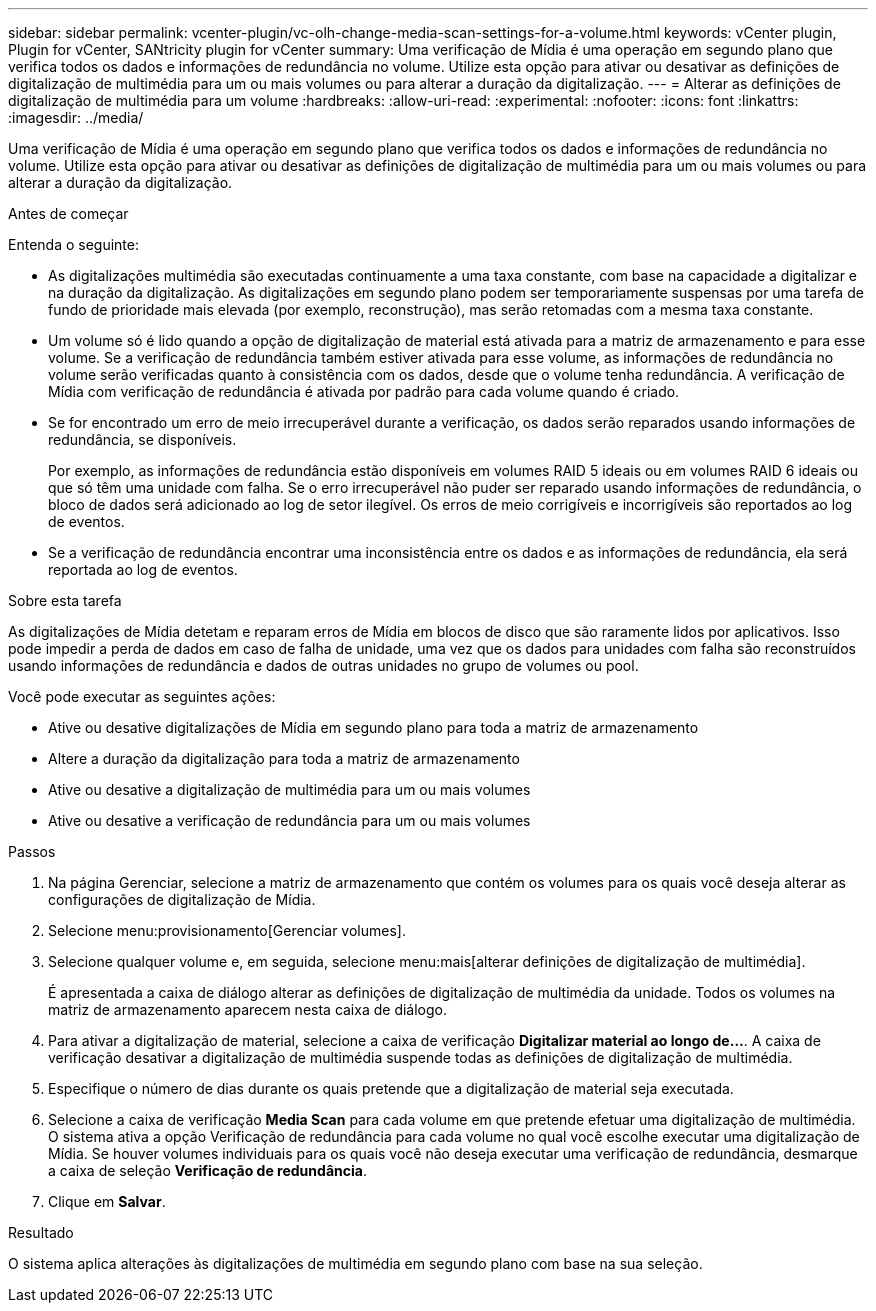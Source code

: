 ---
sidebar: sidebar 
permalink: vcenter-plugin/vc-olh-change-media-scan-settings-for-a-volume.html 
keywords: vCenter plugin, Plugin for vCenter, SANtricity plugin for vCenter 
summary: Uma verificação de Mídia é uma operação em segundo plano que verifica todos os dados e informações de redundância no volume. Utilize esta opção para ativar ou desativar as definições de digitalização de multimédia para um ou mais volumes ou para alterar a duração da digitalização. 
---
= Alterar as definições de digitalização de multimédia para um volume
:hardbreaks:
:allow-uri-read: 
:experimental: 
:nofooter: 
:icons: font
:linkattrs: 
:imagesdir: ../media/


[role="lead"]
Uma verificação de Mídia é uma operação em segundo plano que verifica todos os dados e informações de redundância no volume. Utilize esta opção para ativar ou desativar as definições de digitalização de multimédia para um ou mais volumes ou para alterar a duração da digitalização.

.Antes de começar
Entenda o seguinte:

* As digitalizações multimédia são executadas continuamente a uma taxa constante, com base na capacidade a digitalizar e na duração da digitalização. As digitalizações em segundo plano podem ser temporariamente suspensas por uma tarefa de fundo de prioridade mais elevada (por exemplo, reconstrução), mas serão retomadas com a mesma taxa constante.
* Um volume só é lido quando a opção de digitalização de material está ativada para a matriz de armazenamento e para esse volume. Se a verificação de redundância também estiver ativada para esse volume, as informações de redundância no volume serão verificadas quanto à consistência com os dados, desde que o volume tenha redundância. A verificação de Mídia com verificação de redundância é ativada por padrão para cada volume quando é criado.
* Se for encontrado um erro de meio irrecuperável durante a verificação, os dados serão reparados usando informações de redundância, se disponíveis.
+
Por exemplo, as informações de redundância estão disponíveis em volumes RAID 5 ideais ou em volumes RAID 6 ideais ou que só têm uma unidade com falha. Se o erro irrecuperável não puder ser reparado usando informações de redundância, o bloco de dados será adicionado ao log de setor ilegível. Os erros de meio corrigíveis e incorrigíveis são reportados ao log de eventos.

* Se a verificação de redundância encontrar uma inconsistência entre os dados e as informações de redundância, ela será reportada ao log de eventos.


.Sobre esta tarefa
As digitalizações de Mídia detetam e reparam erros de Mídia em blocos de disco que são raramente lidos por aplicativos. Isso pode impedir a perda de dados em caso de falha de unidade, uma vez que os dados para unidades com falha são reconstruídos usando informações de redundância e dados de outras unidades no grupo de volumes ou pool.

Você pode executar as seguintes ações:

* Ative ou desative digitalizações de Mídia em segundo plano para toda a matriz de armazenamento
* Altere a duração da digitalização para toda a matriz de armazenamento
* Ative ou desative a digitalização de multimédia para um ou mais volumes
* Ative ou desative a verificação de redundância para um ou mais volumes


.Passos
. Na página Gerenciar, selecione a matriz de armazenamento que contém os volumes para os quais você deseja alterar as configurações de digitalização de Mídia.
. Selecione menu:provisionamento[Gerenciar volumes].
. Selecione qualquer volume e, em seguida, selecione menu:mais[alterar definições de digitalização de multimédia].
+
É apresentada a caixa de diálogo alterar as definições de digitalização de multimédia da unidade. Todos os volumes na matriz de armazenamento aparecem nesta caixa de diálogo.

. Para ativar a digitalização de material, selecione a caixa de verificação *Digitalizar material ao longo de...*. A caixa de verificação desativar a digitalização de multimédia suspende todas as definições de digitalização de multimédia.
. Especifique o número de dias durante os quais pretende que a digitalização de material seja executada.
. Selecione a caixa de verificação *Media Scan* para cada volume em que pretende efetuar uma digitalização de multimédia. O sistema ativa a opção Verificação de redundância para cada volume no qual você escolhe executar uma digitalização de Mídia. Se houver volumes individuais para os quais você não deseja executar uma verificação de redundância, desmarque a caixa de seleção *Verificação de redundância*.
. Clique em *Salvar*.


.Resultado
O sistema aplica alterações às digitalizações de multimédia em segundo plano com base na sua seleção.

